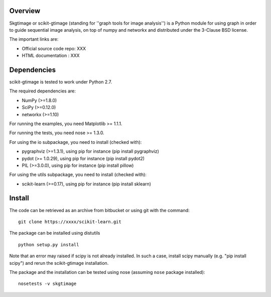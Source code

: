 .. -*- mode: rst -*-

Overview
========

Skgtimage or scikit-gtimage (standing for ''graph tools for image analysis'') is a Python module for using graph in order to guide sequential image analysis, on top of numpy and networkx and distributed under the 3-Clause BSD license.

The important links are:

* Official source code repo: XXX
* HTML documentation : XXX

Dependencies
============

scikit-gtimage is tested to work under Python 2.7.

The required dependencies are:

* NumPy (>=1.8.0)
* SciPy (>=0.12.0)
* networkx (>=1.10)

For running the examples, you need Matplotlib >= 1.1.1.

For running the tests, you need nose >= 1.3.0.

For using the io subpackage, you need to install (checked with):

* pygraphviz (>=1.3.1), using pip for instance (pip install pygraphviz)
* pydot (>= 1.0.29), using pip for instance (pip install pydot2)
* PIL (>=3.0.0),  using pip for instance (pip install pillow)

For using the utils subpackage, you need to install (checked with):

* scikit-learn (>=0.17), using pip for instance (pip install sklearn)

Install
=======

The code can be retrieved as an archive from bitbucket or using git with the command::

    git clone https://xxxx/scikit-learn.git

The package can be installed using distutils ::

  python setup.py install

Note that an error may raised if scipy is not already installed. In such a case, install scipy manually (e.g. "pip install scipy") and rerun the scikit-gtimage installation.

The package and the installation can be tested using nose (assuming ``nose`` package installed)::

   nosetests -v skgtimage
